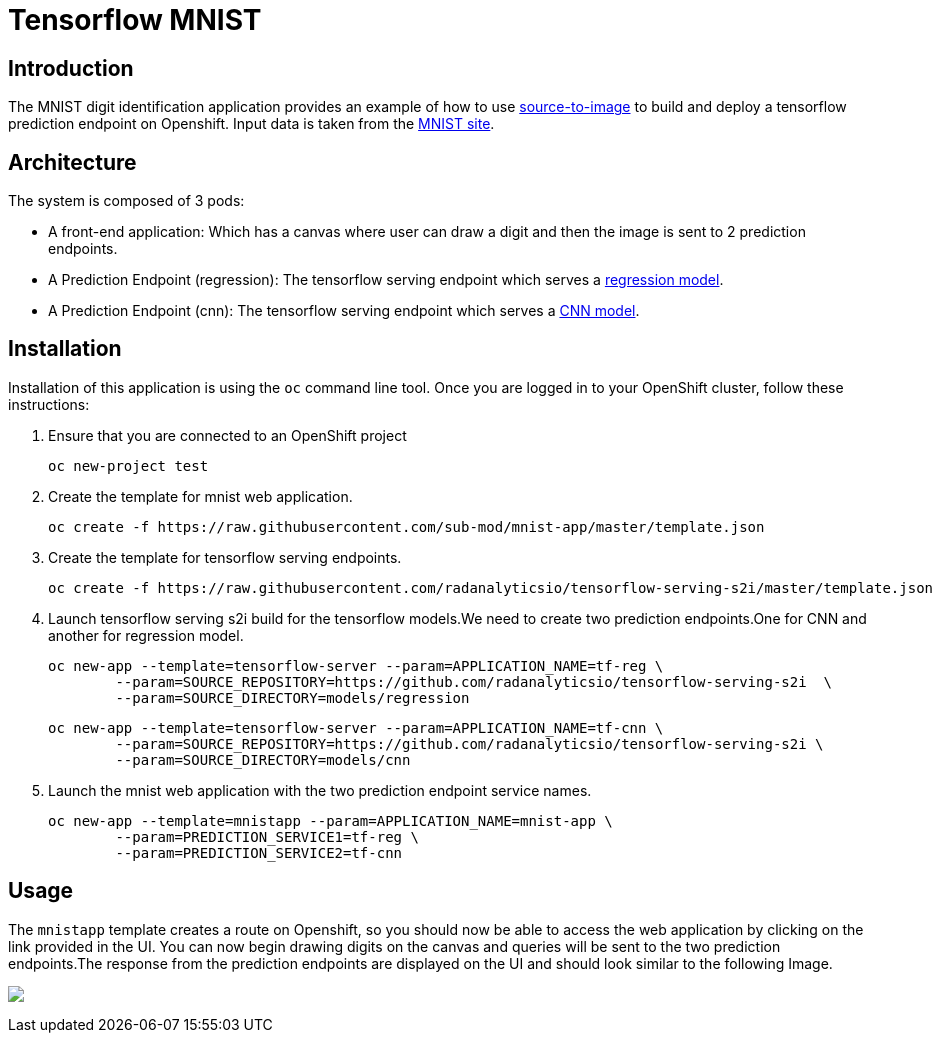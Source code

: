 = Tensorflow MNIST
:page-link: tensorflow_mnist
:page-weight: 100
:page-labels: [Tensorflow, S2I]
:page-layout: application
:page-menu_template: menu_tutorial_application.html
:page-description: This demo shows how to use source-to-image Tensorflow Serving build to deploy a tensorflow serving prediction endpoint on Openshift. The s2i build provides a GRPC microservice endpoint for web applications to send queries to be evaluated against the tensorflow model.
:page-project_links: ["https://github.com/radanalyticsio/tensorflow-serving-s2i"]

[[introduction]]
== Introduction

The MNIST digit identification application provides an example of how to use https://github.com/openshift/source-to-image[source-to-image] to build and deploy a tensorflow prediction endpoint on Openshift.
Input data is taken from the http://yann.lecun.com/exdb/mnist/[MNIST site].


[[architecture]]
== Architecture

The system is composed of 3 pods:

- A front-end application: Which has a canvas where user can draw a digit and then the image is sent to 2 prediction endpoints.
- A Prediction Endpoint (regression): The tensorflow serving endpoint which serves a https://github.com/radanalyticsio/tensorflow-serving-s2i/tree/master/models/regression/1[regression model].
- A Prediction Endpoint (cnn): The tensorflow serving endpoint which serves a https://github.com/radanalyticsio/tensorflow-serving-s2i/tree/master/models/cnn/1[CNN model].

[[installation]]
== Installation

Installation of this application is using the `oc` command line
tool. Once you are logged in to your OpenShift cluster, follow these
instructions:


1. Ensure that you are connected to an OpenShift project
	
	oc new-project test

2. Create the template for mnist web application.

   oc create -f https://raw.githubusercontent.com/sub-mod/mnist-app/master/template.json

3. Create the template for tensorflow serving endpoints.

   oc create -f https://raw.githubusercontent.com/radanalyticsio/tensorflow-serving-s2i/master/template.json

4. Launch tensorflow serving s2i build for the tensorflow models.We need to create two prediction 
   endpoints.One for CNN and another for regression model.

	oc new-app --template=tensorflow-server --param=APPLICATION_NAME=tf-reg \
		--param=SOURCE_REPOSITORY=https://github.com/radanalyticsio/tensorflow-serving-s2i  \
		--param=SOURCE_DIRECTORY=models/regression


	oc new-app --template=tensorflow-server --param=APPLICATION_NAME=tf-cnn \
		--param=SOURCE_REPOSITORY=https://github.com/radanalyticsio/tensorflow-serving-s2i \
		--param=SOURCE_DIRECTORY=models/cnn


5. Launch the mnist web application with the two prediction endpoint service names.

	oc new-app --template=mnistapp --param=APPLICATION_NAME=mnist-app \
		--param=PREDICTION_SERVICE1=tf-reg \
		--param=PREDICTION_SERVICE2=tf-cnn


[[usage]]
== Usage

The `mnistapp` template creates a route on Openshift, so you should now be able to access the web application by clicking on the link provided in the UI.
You can now begin drawing digits on the canvas and queries will be sent to
the two prediction endpoints.The response from the prediction endpoints are displayed on the UI and should look similar to the following Image.


pass:[<img src="/assets/tensorflow/mnist.png" class="img-responsive">]


